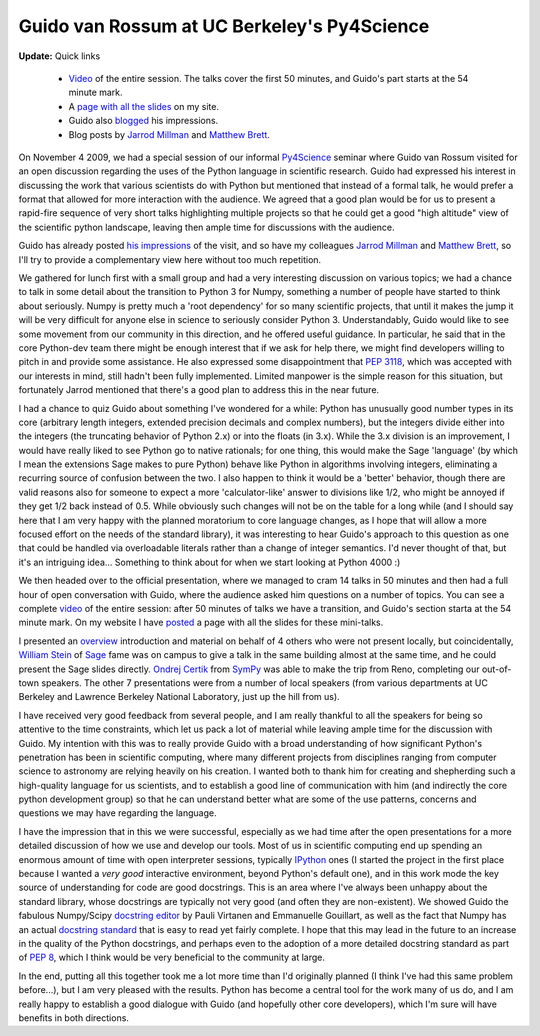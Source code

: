 ==============================================
 Guido van Rossum at UC Berkeley's Py4Science
==============================================

**Update:** Quick links

   * Video_ of the entire session. The talks cover the first 50 minutes, and
     Guido's part starts at the 54 minute mark.
   * A `page with all the slides`_ on my site.
   * Guido also blogged_ his impressions.
   * Blog posts by `Jarrod Millman`_ and `Matthew Brett`_.

.. _page with all the slides: http://fperez.org/py4science/2009_guido_ucb
.. _blogged: http://neopythonic.blogspot.com/2009/11/python-in-scientific-world.html
.. _Jarrod Millman: http://jarrodmillman.blogspot.com/2009/11/visit-from-guido-van-rossum.html
.. _Matthew Brett: http://nipyworld.blogspot.com/2009/11/guido-van-rossum-talks-about-python-3.html

On November 4 2009, we had a special session of our informal Py4Science_
seminar where Guido van Rossum visited for an open discussion regarding the
uses of the Python language in scientific research. Guido had expressed his
interest in discussing the work that various scientists do with Python but
mentioned that instead of a formal talk, he would prefer a format that allowed
for more interaction with the audience.  We agreed that a good plan would be
for us to present a rapid-fire sequence of very short talks highlighting
multiple projects so that he could get a good "high altitude" view of the
scientific python landscape, leaving then ample time for discussions with the
audience.

.. _Py4Science: https://cirl.berkeley.edu/view/Py4Science

Guido has already posted `his impressions`_ of the visit, and so have my
colleagues `Jarrod Millman`_ and `Matthew Brett`_, so I'll try to provide a
complementary view here without too much repetition.

.. _his impressions: http://neopythonic.blogspot.com/2009/11/python-in-scientific-world.html
.. _Jarrod Millman: http://jarrodmillman.blogspot.com/2009/11/visit-from-guido-van-rossum.html
.. _Matthew Brett: http://nipyworld.blogspot.com/2009/11/guido-van-rossum-talks-about-python-3.html

We gathered for lunch first with a small group and had a very interesting
discussion on various topics; we had a chance to talk in some detail about the
transition to Python 3 for Numpy, something a number of people have started to
think about seriously.  Numpy is pretty much a 'root dependency' for so many
scientific projects, that until it makes the jump it will be very difficult for
anyone else in science to seriously consider Python 3.  Understandably, Guido
would like to see some movement from our community in this direction, and he
offered useful guidance.  In particular, he said that in the core Python-dev
team there might be enough interest that if we ask for help there, we might
find developers willing to pitch in and provide some assistance.  He also
expressed some disappointment that `PEP 3118`_, which was accepted with our
interests in mind, still hadn't been fully implemented.  Limited manpower is
the simple reason for this situation, but fortunately Jarrod mentioned that
there's a good plan to address this in the near future.

I had a chance to quiz Guido about something I've wondered for a while: Python
has unusually good number types in its core (arbitrary length integers,
extended precision decimals and complex numbers), but the integers divide
either into the integers (the truncating behavior of Python 2.x) or into the
floats (in 3.x).  While the 3.x division is an improvement, I would have really
liked to see Python go to native rationals; for one thing, this would make the
Sage 'language' (by which I mean the extensions Sage makes to pure Python)
behave like Python in algorithms involving integers, eliminating a recurring
source of confusion between the two.  I also happen to think it would be a
'better' behavior, though there are valid reasons also for someone to expect a
more 'calculator-like' answer to divisions like 1/2, who might be annoyed if
they get 1/2 back instead of 0.5.  While obviously such changes will not be on
the table for a long while (and I should say here that I am very happy with the
planned moratorium to core language changes, as I hope that will allow a more
focused effort on the needs of the standard library), it was interesting to
hear Guido's approach to this question as one that could be handled via
overloadable literals rather than a change of integer semantics.  I'd never
thought of that, but it's an intriguing idea... Something to think about for
when we start looking at Python 4000 :)

.. _PEP 3118: http://www.python.org/dev/peps/pep-3118

We then headed over to the official presentation, where we managed to cram 14
talks in 50 minutes and then had a full hour of open conversation with Guido,
where the audience asked him questions on a number of topics.  You can see a
complete video_ of the entire session: after 50 minutes of talks we have a
transition, and Guido's section starta at the 54 minute mark. On my website I
have posted_ a page with all the slides for these mini-talks.

I presented an overview_ introduction and material on behalf of 4 others who
were not present locally, but coincidentally, `William Stein`_ of Sage_ fame
was on campus to give a talk in the same building almost at the same time, and
he could present the Sage slides directly. `Ondrej Certik`_ from SymPy_ was
able to make the trip from Reno, completing our out-of-town speakers.  The
other 7 presentations were from a number of local speakers (from various
departments at UC Berkeley and Lawrence Berkeley National Laboratory, just up
the hill from us).

.. _overview: http://fperez.org/py4science/2009_guido_ucb/fperez_py4science_overview.pdf
.. _video: http://www.archive.org/details/ucb_py4science_2009_11_04_Guido_van_Rossum
.. _posted: http://fperez.org/py4science/2009_guido_ucb/index.html

.. _William Stein: http://wstein.org
.. _sage: http://sagemath.org
.. _Ondrej Certik: http://ondrejcertik.blogspot.com/
.. _sympy: http://code.google.com/p/sympy

I have received very good feedback from several people, and I am really
thankful to all the speakers for being so attentive to the time constraints,
which let us pack a lot of material while leaving ample time for the discussion
with Guido.  My intention with this was to really provide Guido with a broad
understanding of how significant Python's penetration has been in scientific
computing, where many different projects from disciplines ranging from computer
science to astronomy are relying heavily on his creation.  I wanted both to
thank him for creating and shepherding such a high-quality language for us
scientists, and to establish a good line of communication with him (and
indirectly the core python development group) so that he can understand better
what are some of the use patterns, concerns and questions we may have regarding
the language.

I have the impression that in this we were successful, especially as we had
time after the open presentations for a more detailed discussion of how we use
and develop our tools.  Most of us in scientific computing end up spending an
enormous amount of time with open interpreter sessions, typically IPython_ ones
(I started the project in the first place because I wanted a *very good*
interactive environment, beyond Python's default one), and in this work mode
the key source of understanding for code are good docstrings.  This is an area
where I've always been unhappy about the standard library, whose docstrings are
typically not very good (and often they are non-existent).  We showed Guido the
fabulous Numpy/Scipy `docstring editor`_ by Pauli Virtanen and Emmanuelle
Gouillart, as well as the fact that Numpy has an actual `docstring standard`_
that is easy to read yet fairly complete.  I hope that this may lead in the
future to an increase in the quality of the Python docstrings, and perhaps even
to the adoption of a more detailed docstring standard as part of `PEP 8`_,
which I think would be very beneficial to the community at large.

In the end, putting all this together took me a lot more time than I'd
originally planned (I think I've had this same problem before...), but I am
very pleased with the results.  Python has become a central tool for the work
many of us do, and I am really happy to establish a good dialogue with Guido
(and hopefully other core developers), which I'm sure will have benefits in
both directions.

.. _IPython: http://ipython.scipy.org
.. _docstring editor: http://docs.scipy.org/numpy/Front%20Page/
.. _docstring standard: http://projects.scipy.org/numpy/wiki/CodingStyleGuidelines#docstring-standard
.. _pep 8: http://www.python.org/dev/peps/pep-0008

